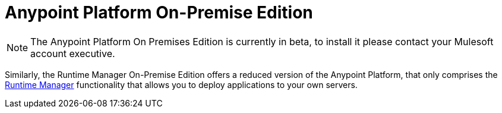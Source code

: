 = Anypoint Platform On-Premise Edition

[NOTE]
The Anypoint Platform On Premises Edition is currently in beta, to install it please contact your Mulesoft account executive.
////

This section shows you how to install and use both the *Anypoint Platform On-Premises Edition* and the *Runtime Manager On-Premises Edition*. The Anypoint Platform On-Premises Edition offers all of the features that are available in the online version of the link:anypoint.mulesoft.com[Anypoint Platform] as a service that you can run on your local servers, guarded by any security policies you may require.

When you choose to run Anypoint Platform on-premises, MuleSoft systems do not interact with your data at all. You configure and run the software and handle all storing, processing and transmitting of data directly, without interference from MuleSoft.

////
Similarly, the Runtime Manager On-Premise Edition offers a reduced version of the Anypoint Platform, that only comprises the link:/runtime-manager[Runtime Manager] functionality that allows you to deploy applications to your own servers.
////


* link:/anypoint-platform-on-premises/v/1.1.0/installing-anypoint-on-premises[Installing Anypoint On-Premises]
* link:https://docs.mulesoft.com/anypoint-platform-for-apis/[Anypoint Platform for APIs]
* link:https://docs.mulesoft.com/runtime-manager/[Anypoint Runtime Manager]
* link:https://docs.mulesoft.com/anypoint-platform-administration/[Anypoint Platform Administration]
////
